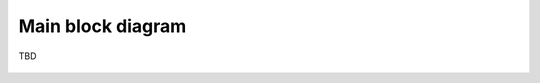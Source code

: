 Main block diagram
==================

TBD

.. figure:: images/main_block_diagram.png
  :width: 600


